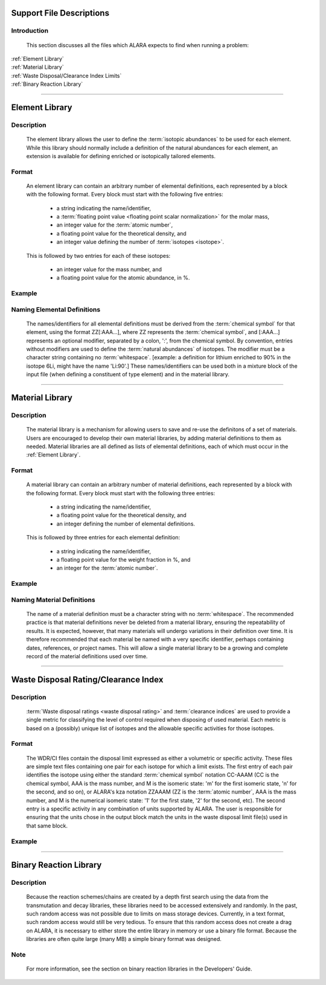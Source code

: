 =========================
Support File Descriptions 
=========================


Introduction
============
 This section discusses all the files which ALARA expects to
 find when running a problem:     

| :ref:`Element Library`
| :ref:`Material Library`
| :ref:`Waste Disposal/Clearance Index Limits`
| :ref:`Binary Reaction Library`

----------------------

.. _Element Library:

===============
Element Library
===============

Description
===========

 The element library allows the user to define the
 :term:`isotopic abundances`
 to be used for each element. While this library
 should normally include a  definition of the natural
 abundances for each element, an extension is available
 for defining enriched or isotopically tailored elements.

Format
======

 An element library can contain an arbitrary
 number of elemental definitions, each 
 represented by a block with the following
 format. Every block must start with the 
 following five entries: 

   * a string indicating the name/identifier,
   * a :term:`floating point value <floating point scalar normalization>` for the molar mass,
   * an integer value for the :term:`atomic number`,
   * a floating point value for the theoretical density, and
   * an integer value defining the number of :term:`isotopes <isotope>`.

 This is followed by two entries for each of these isotopes: 

   * an integer value for the mass number, and
   * a floating point value for the atomic abundance, in %.

Example
=======

Naming Elemental Definitions
============================

 The names/identifiers for all elemental definitions must
 be derived from the :term:`chemical symbol`
 for that element, using the format ZZ[:AAA...], where ZZ
 represents the :term:`chemical symbol`,
 and [:AAA...] represents an optional modifier, separated by a
 colon, ':', from the chemical symbol. By  convention, entries
 without modifiers are used to define the :term:`natural
 abundances` of isotopes. The
 modifier must be a character string containing no
 :term:`whitespace`. [example: a
 definition for lithium enriched to 90% in the isotope
 6Li, might have the name 'Li:90'.] These names/identifiers
 can be  used both in a mixture block of the input file
 (when defining a constituent of type element) and in the
 material library.

-----------------------------

.. _Material Library:

================
Material Library
================

Description
===========

 The material library is a mechanism for allowing users to
 save and re-use the definitons of a set of materials.
 Users are encouraged to develop their own material libraries,
 by adding material definitions to them as needed. Material
 libraries are all defined as lists of elemental definitions,
 each of which must occur in the :ref:`Element Library`.

Format
======
 A material library can contain an arbitrary number of
 material definitions, each represented by a block with the
 following format. Every block must start with the following
 three entries: 

   * a string indicating the name/identifier,
   * a floating point value for the theoretical density, and
   * an integer defining the number of elemental definitions.

 This is followed by three entries for each elemental definition: 

   * a string indicating the name/identifier,
   * a floating point value for the weight fraction in %, and
   * an integer for the :term:`atomic number`.

Example
=======

Naming Material Definitions 
===========================

 The name of a material definition must be a character string
 with no :term:`whitespace`. The
 recommended practice is that material definitions never be
 deleted from a material library, ensuring the repeatability
 of results. It is expected, however, that many materials will
 undergo variations in their definition over time. It is
 therefore recommended that each material be named with a
 very specific identifier, perhaps containing dates, references,
 or project names. This will allow a single material library
 to be a growing and complete record of the material
 definitions used over time.

------------------------------------

.. _Waste Disposal/Clearance Index Limits:


=====================================
Waste Disposal Rating/Clearance Index
=====================================

Description
===========

 :term:`Waste disposal ratings <waste disposal rating>` and
 :term:`clearance indices` are used to
 provide a single metric for classifying the level of control
 required when disposing of used material. Each metric is
 based on a (possibly) unique list of isotopes and the
 allowable specific activities for those isotopes.

Format
======

 The WDR/CI files contain the disposal limit expressed as
 either a volumetric or specific activity. These files are
 simple text files containing one pair for each isotope for
 which a limit exists. The first entry of each pair identifies
 the isotope using either the standard :term:`chemical
 symbol` notation CC-AAAM (CC is
 the chemical symbol, AAA is the mass number, and M is the
 isomeric state: 'm' for the first isomeric state, 'n' for
 the second, and so on), or ALARA's kza notation ZZAAAM (ZZ
 is the :term:`atomic number`, AAA is
 the mass number, and M is the numerical isomeric state: '1'
 for the first state, '2' for the second, etc). The second
 entry is a specific activity in any combination of units
 supported by ALARA. The user is responsible for ensuring
 that the units chose in the output block match the units
 in the waste disposal limit file(s) used in that same block.

Example
=======

------------------------------

.. _Binary Reaction Library:

=======================
Binary Reaction Library
=======================

Description
===========

 Because the reaction schemes/chains are created by a
 depth first search using the data from the transmutation
 and decay libraries, these libraries need to be accessed
 extensively and randomly. In the past, such random
 access was not possible due to limits on mass storage
 devices. Currently, in a text format, such random access
 would still be very tedious. To ensure that this random
 access does not create a drag on ALARA, it is necessary
 to either store the entire library in memory or use a
 binary file format. Because the libraries are often
 quite large (many MB) a simple binary format was designed.

Note
====

 For more information, see the section on binary reaction libraries in the Developers' Guide. 
